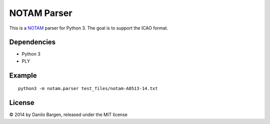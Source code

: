 NOTAM Parser
============

This is a `NOTAM <https://de.wikipedia.org/wiki/NOTAM>`_ parser for Python 3.
The goal is to support the ICAO format.

Dependencies
------------

- Python 3
- PLY

Example
-------

::

    python3 -m notam.parser test_files/notam-A0513-14.txt

License
-------

© 2014 by Danilo Bargen, released under the MIT license
